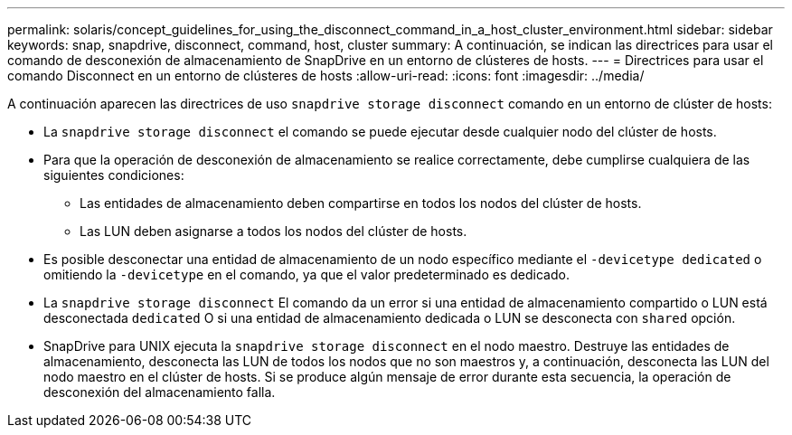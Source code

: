 ---
permalink: solaris/concept_guidelines_for_using_the_disconnect_command_in_a_host_cluster_environment.html 
sidebar: sidebar 
keywords: snap, snapdrive, disconnect, command, host, cluster 
summary: A continuación, se indican las directrices para usar el comando de desconexión de almacenamiento de SnapDrive en un entorno de clústeres de hosts. 
---
= Directrices para usar el comando Disconnect en un entorno de clústeres de hosts
:allow-uri-read: 
:icons: font
:imagesdir: ../media/


[role="lead"]
A continuación aparecen las directrices de uso `snapdrive storage disconnect` comando en un entorno de clúster de hosts:

* La `snapdrive storage disconnect` el comando se puede ejecutar desde cualquier nodo del clúster de hosts.
* Para que la operación de desconexión de almacenamiento se realice correctamente, debe cumplirse cualquiera de las siguientes condiciones:
+
** Las entidades de almacenamiento deben compartirse en todos los nodos del clúster de hosts.
** Las LUN deben asignarse a todos los nodos del clúster de hosts.


* Es posible desconectar una entidad de almacenamiento de un nodo específico mediante el `-devicetype dedicated` o omitiendo la `-devicetype` en el comando, ya que el valor predeterminado es dedicado.
* La `snapdrive storage disconnect` El comando da un error si una entidad de almacenamiento compartido o LUN está desconectada `dedicated` O si una entidad de almacenamiento dedicada o LUN se desconecta con `shared` opción.
* SnapDrive para UNIX ejecuta la `snapdrive storage disconnect` en el nodo maestro. Destruye las entidades de almacenamiento, desconecta las LUN de todos los nodos que no son maestros y, a continuación, desconecta las LUN del nodo maestro en el clúster de hosts. Si se produce algún mensaje de error durante esta secuencia, la operación de desconexión del almacenamiento falla.

